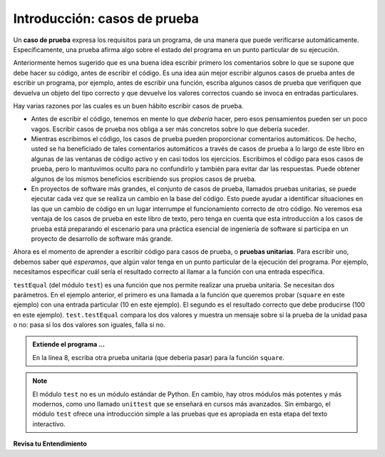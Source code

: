 ..  Copyright (C)  Brad Miller, David Ranum, Jeffrey Elkner, Peter Wentworth, Allen B. Downey, Chris
    Meyers, and Dario Mitchell.  Permission is granted to copy, distribute
    and/or modify this document under the terms of the GNU Free Documentation
    License, Version 1.3 or any later version published by the Free Software
    Foundation; with Invariant Sections being Forward, Prefaces, and
    Contributor List, no Front-Cover Texts, and no Back-Cover Texts.  A copy of
    the license is included in the section entitled "GNU Free Documentation
    License".

.. qnum::
   :prefix: test-1-
   :start: 1

.. _test_cases_chap:

Introducción: casos de prueba
=============================

Un **caso de prueba** expresa los requisitos para un programa, de una manera que puede verificarse automáticamente. Específicamente, una prueba
afirma algo sobre el estado del programa en un punto particular de su ejecución.

Anteriormente hemos sugerido que es una buena idea escribir primero los comentarios sobre lo que se supone que debe hacer su código,
antes de escribir el código. Es una idea aún mejor escribir algunos casos de prueba antes de escribir un programa, por
ejemplo, antes de escribir una función, escriba algunos casos de prueba que verifiquen que devuelva un objeto del tipo correcto y
que devuelve los valores correctos cuando se invoca en entradas particulares.

Hay varias razones por las cuales es un buen hábito escribir casos de prueba.

* Antes de escribir el código, tenemos en mente lo que *debería* hacer, pero esos pensamientos pueden ser un poco vagos. Escribir casos de prueba nos obliga a ser más concretos sobre lo que debería suceder.
* Mientras escribimos el código, los casos de prueba pueden proporcionar comentarios automáticos. De hecho, usted se ha beneficiado de tales comentarios automáticos a través de casos de prueba a lo largo de este libro en algunas de las ventanas de código activo y en casi todos los ejercicios. Escribimos el código para esos casos de prueba, pero lo mantuvimos oculto para no confundirlo y también para evitar dar las respuestas. Puede obtener algunos de los mismos beneficios escribiendo sus propios casos de prueba.
* En proyectos de software más grandes, el conjunto de casos de prueba, llamados pruebas unitarias, se puede ejecutar cada vez que se realiza un cambio en la base del código. Esto puede ayudar a identificar situaciones en las que un cambio de código en un lugar interrumpe el funcionamiento correcto de otro código. No veremos esa ventaja de los casos de prueba en este libro de texto, pero tenga en cuenta que esta introducción a los casos de prueba está preparando el escenario para una práctica esencial de ingeniería de software si participa en un proyecto de desarrollo de software más grande.

Ahora es el momento de aprender a escribir código para casos de prueba, o **pruebas unitarias**. Para escribir uno, debemos saber qué *esperamos*, que algún valor tenga en un punto particular de la ejecución del programa. Por ejemplo, necesitamos especificar cuál sería el resultado correcto al llamar a la función con una entrada específica.

.. activecode:: ac19_1_1

    def square(x):
        '''elevar x a la segunda potencia'''
        return x * x
    
    import test
    print('prueba de función square')
    test.testEqual(square(10), 100)


``testEqual`` (del módulo ``test``) es una función que nos permite realizar una prueba unitaria. Se necesitan dos parámetros. En el ejemplo anterior, el primero es una llamada a la función que queremos probar (``square`` en este ejemplo) con una entrada particular (10 en este ejemplo). El segundo es el resultado correcto que debe producirse (100 en este ejemplo). ``test.testEqual`` compara los dos valores y muestra un mensaje sobre si la prueba de la unidad pasa o no: pasa si los dos valores son iguales, falla si no.

.. admonition:: Extiende el programa ...

   En la línea 8, escriba otra prueba unitaria (que debería pasar) para la función ``square``.

.. note::
   El módulo ``test`` no es un módulo estándar de Python. En cambio, hay otros módulos más potentes y más modernos, como uno llamado ``unittest`` que se enseñará en cursos más avanzados. Sin embargo, el módulo ``test`` ofrece una introducción simple a las pruebas que es apropiada en esta etapa del texto interactivo.

**Revisa tu Entendimiento**

.. mchoice:: question19_1_1
   :answer_a: True
   :answer_b: False
   :answer_c: Depende
   :correct: b
   :feedback_a: Se imprime un mensaje, pero el programa no deja de ejecutarse
   :feedback_b: Se imprime un mensaje, pero el programa no deja de ejecutarse
   :feedback_c: Se imprime un mensaje, pero el programa no deja de ejecutarse
   :practice: T

   Cuando ``test.testEqual()`` pasa dos valores que no son iguales, genera un error y detiene la ejecución del programa.
 
.. mchoice:: question19_1_2
   :answer_a: True
   :answer_b: False
   :correct: b
   :feedback_a: Es posible que no note el error, si el código solo produce una salida incorrecta en lugar de generar un error. Y puede ser difícil descubrir la causa original de un error cuando se obtiene uno.
   :feedback_b: Los casos de prueba le permiten probar algunos fragmentos de código a medida que los escribe, en lugar de esperar a que los problemas se muestren más tarde.
   :practice: T

   Los casos de prueba son una pérdida de tiempo, porque el intérprete de Python dará un error
   mensaje cuando el programa se ejecuta incorrectamente, y eso es todo lo que necesita para la depuración.

.. mchoice:: question19_1_3
    :answer_a: test.testEqual(blanked('under', 'du', 'u_d__'))
    :answer_b: test.testEqual(blanked('under', 'u_d__'), 'du')
    :answer_c: test.testEqual(blanked('under', 'du'), 'u_d__')
    :correct: c
    :feedback_a: blanked solo toma dos entradas; esto proporciona tres entradas a la función en blanco
    :feedback_b: El segundo argumento para la función blanked debería ser las letras que se han adivinado, no la versión blanked de la palabra
    :feedback_c: Comprueba si el valor devuelto por la función blanked es 'u_d__'.
    :practice: T

    Para la función blanked del juego del ahorcado, ¿cuál de las siguientes es la forma correcta de escribir una prueba para verificar que 'under' se ponga en blanco como ``'u_d__'`` cuando el usuario ha adivinado las letras d y u hasta ahora?

    .. code-block:: python

        def blanked(word, revealed_letters):
            return word

        import test

        test.testEqual(blanked('hello', 'elj'), "_ell_")
        test.testEqual(blanked('hello', ''), '_____')
        test.testEqual(blanked('ground', 'rn'), '_r__n_')
        test.testEqual(blanked('almost', 'vrnalmqpost'), 'almost')
